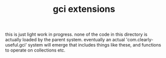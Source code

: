 #+TITLE: gci extensions

this is just light work in progress. none of the code
in this directory is actually loaded by the parent system.
eventually an actual 'com.clearly-useful.gci' system will
emerge that includes things like these, and functions to
operate on collections etc.
